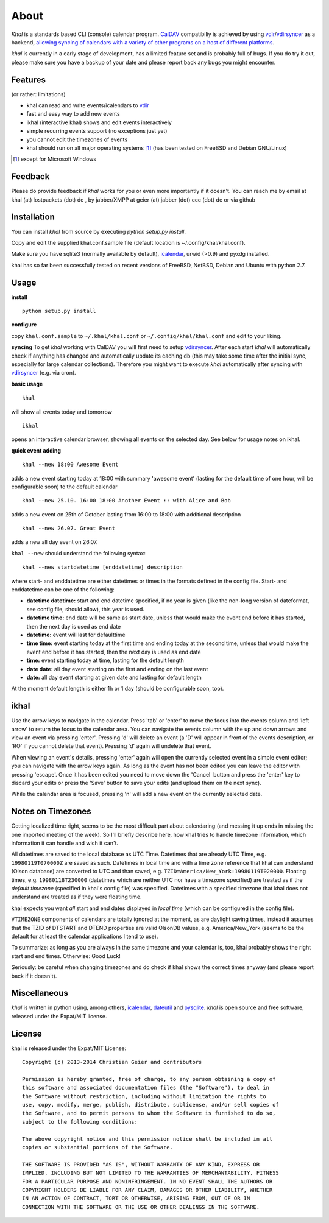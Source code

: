 About
=====
*Khal* is a standards based CLI (console) calendar program. CalDAV_ compatibiliy is achieved by using vdir_/vdirsyncer_ as a backend, `allowing syncing of
calendars with a variety of other programs on a host of different platforms`__.

*khal* is currently in a early stage of development, has a limited feature set
and is probably full of bugs. If you do try it out, please make sure you have a
backup of your date and please report back any bugs you might encounter.

.. image:: http://lostpackets.de/images/khal.png

Features
--------
(or rather: limitations)

- khal can read and write events/icalendars to vdir_
- fast and easy way to add new events
- ikhal (interactive khal) shows and edit events interactively
- simple recurring events support (no exceptions just yet)
- you cannot edit the timezones of events
- khal should run on all major
  operating systems [1]_ (has been tested on FreeBSD and Debian GNU/Linux)


.. [1] except for Microsoft Windows

Feedback
--------
Please do provide feedback if *khal* works for you or even more importantly
if it doesn't. You can reach me by email at khal (at) lostpackets (dot) de
, by jabber/XMPP at geier (at) jabber (dot) ccc (dot) de or via github

.. _vdir: https://github.com/untitaker/vdir
.. _vdirsyncer: https://github.com/untitaker/vdirsyncer
.. _CalDAV: http://en.wikipedia.org/wiki/CalDAV
.. __: http://en.wikipedia.org/wiki/Comparison_of_CalDAV_and_CardDAV_implementations

Installation
------------
You can install *khal* from source by executing *python setup.py install*.

Copy and edit the supplied khal.conf.sample file (default location is
~/.config/khal/khal.conf).

Make sure you have sqlite3 (normally available by default), icalendar_, urwid
(>0.9) and pyxdg installed.

khal has so far been successfully tested on recent versions of FreeBSD,
NetBSD, Debian and Ubuntu with python 2.7.

.. _icalendar: https://github.com/collective/icalendar

Usage
-----
**install**

::

    python setup.py install

**configure**

copy ``khal.conf.sample`` to ``~/.khal/khal.conf`` or
``~/.config/khal/khal.conf`` and edit to your liking.

**syncing**
To get *khal* working with CalDAV you will first need to setup vdirsyncer_.
After each start *khal* will automatically check if anything has changed and
automatically update its caching db (this may take some time after the initial
sync, especially for large calendar collections). Therefore you might want to
execute *khal* automatically after syncing with vdirsyncer_ (e.g. via cron).

**basic usage**

::

    khal

will show all events today and tomorrow

::

    ikhal

opens an interactive calendar browser, showing all events on the selected day.
See below for usage notes on ikhal.

**quick event adding**

::

    khal --new 18:00 Awesome Event

adds a new event starting today at 18:00 with summary 'awesome event' (lasting
for the default time of one hour, will be configurable soon) to the default
calendar

::

    khal --new 25.10. 16:00 18:00 Another Event :: with Alice and Bob

adds a new event on 25th of October lasting from 16:00 to 18:00 with additional description

::

    khal --new 26.07. Great Event

adds a new all day event on 26.07.

``khal --new`` should understand the following syntax:

::

    khal --new startdatetime [enddatetime] description

where start- and enddatetime are either datetimes or times in the formats defined
in the config file. Start- and enddatetime can be one of the following:

* **datetime datetime:** start and end datetime specified, if no year is given
  (like the non-long version of dateformat, see config file, should allow),
  this year is used.

* **datetime time:** end date will be same as start date, unless that would make
  the event end before it has started, then the next day is used as end date

* **datetime:** event will last for defaulttime

* **time time:** event starting today at the first time and ending today at the
  second time, unless that would make the event end before it has started, then
  the next day is used as end date

* **time:** event starting today at time, lasting for the default length

* **date date:** all day event starting on the first and ending on the last
  event

* **date:** all day event starting at given date and lasting for default length

At the moment default length is either 1h or 1 day (should be configurable soon,
too).


ikhal
-----
Use the arrow keys to navigate in the calendar. Press 'tab' or 'enter' to move
the focus into the events column and 'left arrow' to return the focus to the
calendar area. You can navigate the events column with the up and down arrows
and view an event via pressing 'enter'. Pressing 'd' will delete an event (a 'D'
will appear in front of the events description, or 'RO' if you cannot delete
that event). Pressing 'd' again will undelete that event.

When viewing an event's details, pressing 'enter' again will open the
currently selected event in a simple event editor; you can navigate with the
arrow keys again. As long as the event has not been edited you can leave the
editor with pressing 'escape'. Once it has been edited you need to move down the
'Cancel' button and press the 'enter' key to discard your edits or press the
'Save' button to save your edits (and upload them on the next sync).

While the calendar area is focused, pressing 'n' will add a new event on the
currently selected date.



Notes on Timezones
-------------------
Getting localized time right, seems to be the most difficult part about
calendaring (and messing it up ends in missing the one imported meeting of the
week). So I'll briefly describe here, how khal tries to handle timezone
information, which information it can handle and wich it can't.

All datetimes are saved to the local database as UTC Time. Datetimes that are
already UTC Time, e.g. ``19980119T070000Z`` are saved as such. Datetimes in
local time and with a time zone reference that khal can understand (Olson
database) are converted to UTC and than saved, e.g.
``TZID=America/New_York:19980119T020000``.  Floating times, e.g.
``19980118T230000`` (datetimes which are neither UTC nor have a timezone
specified) are treated as if the *default timezone* (specified in khal's config
file) was specified. Datetimes with a specified timezone that khal does not
understand are treated as if they were floating time.

khal expects you want *all* start and end dates displayed in *local time*
(which can be configured in the config file).

``VTIMEZONE`` components of calendars are totally ignored at the moment, as are
daylight saving times, instead it assumes that the TZID of DTSTART and DTEND
properties are valid OlsonDB values, e.g. America/New_York (seems to be the
default for at least the calendar applications I tend to use).

To summarize: as long as you are always in the same timezone and your calendar
is, too, khal probably shows the right start and end times. Otherwise: Good
Luck!

Seriously: be careful when changing timezones and do check if khal shows the
correct times anyway (and please report back if it doesn't).


.. _vdirsyncer: https://github.com/untitaker/vdirsyncer
Miscellaneous
-------------
*khal* is written in python using, among others, icalendar_, dateutil_ and
pysqlite_. *khal* is open source and free software, released under the Expat/MIT
license.

.. _pysqlite: http://code.google.com/p/pysqlite/
.. _icalendar: https://github.com/collective/icalendar
.. _dateutil: http://labix.org/python-dateutil


License
-------
khal is released under the Expat/MIT License::

    Copyright (c) 2013-2014 Christian Geier and contributors

    Permission is hereby granted, free of charge, to any person obtaining a copy of
    this software and associated documentation files (the "Software"), to deal in
    the Software without restriction, including without limitation the rights to
    use, copy, modify, merge, publish, distribute, sublicense, and/or sell copies of
    the Software, and to permit persons to whom the Software is furnished to do so,
    subject to the following conditions:

    The above copyright notice and this permission notice shall be included in all
    copies or substantial portions of the Software.

    THE SOFTWARE IS PROVIDED "AS IS", WITHOUT WARRANTY OF ANY KIND, EXPRESS OR
    IMPLIED, INCLUDING BUT NOT LIMITED TO THE WARRANTIES OF MERCHANTABILITY, FITNESS
    FOR A PARTICULAR PURPOSE AND NONINFRINGEMENT. IN NO EVENT SHALL THE AUTHORS OR
    COPYRIGHT HOLDERS BE LIABLE FOR ANY CLAIM, DAMAGES OR OTHER LIABILITY, WHETHER
    IN AN ACTION OF CONTRACT, TORT OR OTHERWISE, ARISING FROM, OUT OF OR IN
    CONNECTION WITH THE SOFTWARE OR THE USE OR OTHER DEALINGS IN THE SOFTWARE.
